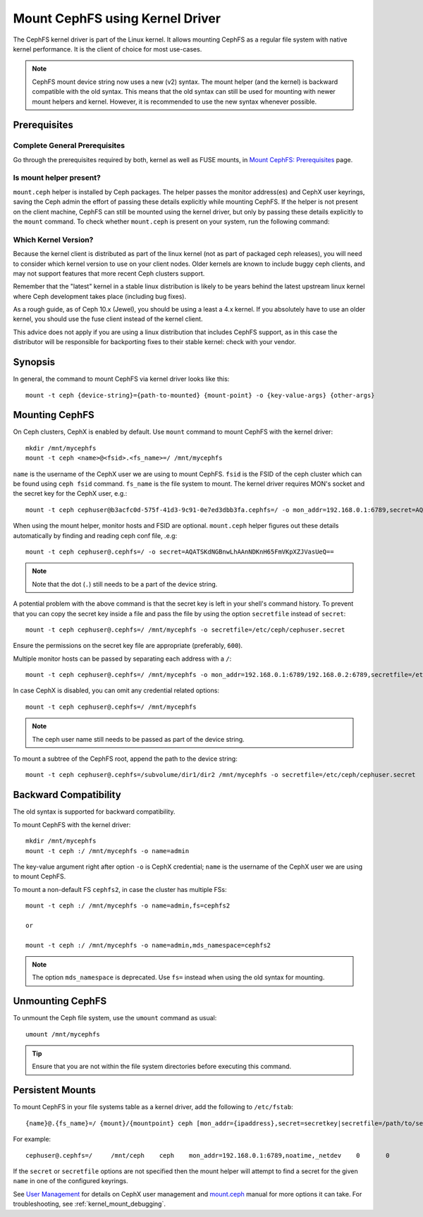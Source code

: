 =================================
 Mount CephFS using Kernel Driver
=================================

The CephFS kernel driver is part of the Linux kernel. It allows mounting
CephFS as a regular file system with native kernel performance. It is the
client of choice for most use-cases.

.. note:: CephFS mount device string now uses a new (v2) syntax. The mount
          helper (and the kernel) is backward compatible with the old syntax.
          This means that the old syntax can still be used for mounting with
          newer mount helpers and kernel. However, it is recommended to use
          the new syntax whenever possible.

Prerequisites
=============

Complete General Prerequisites
------------------------------
Go through the prerequisites required by both, kernel as well as FUSE mounts,
in `Mount CephFS: Prerequisites`_ page.

Is mount helper present?
------------------------
``mount.ceph`` helper is installed by Ceph packages. The helper passes the
monitor address(es) and CephX user keyrings, saving the Ceph admin the effort
of passing these details explicitly while mounting CephFS. If the helper is not
present on the client machine, CephFS can still be mounted using the kernel
driver, but only by passing these details explicitly to the ``mount`` command.
To check whether ``mount.ceph`` is present on your system, run the following command:

.. prompt:: bash #

   stat /sbin/mount.ceph

Which Kernel Version?
---------------------

Because the kernel client is distributed as part of the linux kernel (not
as part of packaged ceph releases), you will need to consider which kernel
version to use on your client nodes. Older kernels are known to include buggy
ceph clients, and may not support features that more recent Ceph clusters
support.

Remember that the "latest" kernel in a stable linux distribution is likely
to be years behind the latest upstream linux kernel where Ceph development
takes place (including bug fixes).

As a rough guide, as of Ceph 10.x (Jewel), you should be using a least a 4.x
kernel. If you absolutely have to use an older kernel, you should use the
fuse client instead of the kernel client.

This advice does not apply if you are using a linux distribution that
includes CephFS support, as in this case the distributor will be responsible
for backporting fixes to their stable kernel: check with your vendor.

Synopsis
========
In general, the command to mount CephFS via kernel driver looks like this::

  mount -t ceph {device-string}={path-to-mounted} {mount-point} -o {key-value-args} {other-args}

Mounting CephFS
===============
On Ceph clusters, CephX is enabled by default. Use ``mount`` command to
mount CephFS with the kernel driver::

  mkdir /mnt/mycephfs
  mount -t ceph <name>@<fsid>.<fs_name>=/ /mnt/mycephfs

``name`` is the username of the CephX user we are using to mount CephFS.
``fsid`` is the FSID of the ceph cluster which can be found using
``ceph fsid`` command. ``fs_name`` is the file system to mount. The kernel
driver requires MON's socket and the secret key for the CephX user, e.g.::

  mount -t ceph cephuser@b3acfc0d-575f-41d3-9c91-0e7ed3dbb3fa.cephfs=/ -o mon_addr=192.168.0.1:6789,secret=AQATSKdNGBnwLhAAnNDKnH65FmVKpXZJVasUeQ==

When using the mount helper, monitor hosts and FSID are optional. ``mount.ceph``
helper figures out these details automatically by finding and reading ceph conf
file, .e.g::

  mount -t ceph cephuser@.cephfs=/ -o secret=AQATSKdNGBnwLhAAnNDKnH65FmVKpXZJVasUeQ==

.. note:: Note that the dot (``.``) still needs to be a part of the device string.

A potential problem with the above command is that the secret key is left in your
shell's command history. To prevent that you can copy the secret key inside a file
and pass the file by using the option ``secretfile`` instead of ``secret``::

  mount -t ceph cephuser@.cephfs=/ /mnt/mycephfs -o secretfile=/etc/ceph/cephuser.secret

Ensure the permissions on the secret key file are appropriate (preferably, ``600``).

Multiple monitor hosts can be passed by separating each address with a ``/``::

  mount -t ceph cephuser@.cephfs=/ /mnt/mycephfs -o mon_addr=192.168.0.1:6789/192.168.0.2:6789,secretfile=/etc/ceph/cephuser.secret

In case CephX is disabled, you can omit any credential related options::

  mount -t ceph cephuser@.cephfs=/ /mnt/mycephfs

.. note:: The ceph user name still needs to be passed as part of the device string.

To mount a subtree of the CephFS root, append the path to the device string::

  mount -t ceph cephuser@.cephfs=/subvolume/dir1/dir2 /mnt/mycephfs -o secretfile=/etc/ceph/cephuser.secret

Backward Compatibility
======================
The old syntax is supported for backward compatibility.

To mount CephFS with the kernel driver::

    mkdir /mnt/mycephfs
    mount -t ceph :/ /mnt/mycephfs -o name=admin

The key-value argument right after option ``-o`` is CephX credential;
``name`` is the username of the CephX user we are using to mount CephFS.

To mount a non-default FS ``cephfs2``, in case the cluster has multiple FSs::

    mount -t ceph :/ /mnt/mycephfs -o name=admin,fs=cephfs2

    or

    mount -t ceph :/ /mnt/mycephfs -o name=admin,mds_namespace=cephfs2

.. note:: The option ``mds_namespace`` is deprecated. Use ``fs=`` instead when using the old syntax for mounting.

Unmounting CephFS
=================
To unmount the Ceph file system, use the ``umount`` command as usual::

    umount /mnt/mycephfs

.. tip:: Ensure that you are not within the file system directories before
   executing this command.

Persistent Mounts
==================

To mount CephFS in your file systems table as a kernel driver, add the
following to ``/etc/fstab``::

  {name}@.{fs_name}=/ {mount}/{mountpoint} ceph [mon_addr={ipaddress},secret=secretkey|secretfile=/path/to/secretfile],[{mount.options}]  {fs_freq}  {fs_passno}

For example::

  cephuser@.cephfs=/     /mnt/ceph    ceph    mon_addr=192.168.0.1:6789,noatime,_netdev    0       0

If the ``secret`` or ``secretfile`` options are not specified then the mount helper
will attempt to find a secret for the given ``name`` in one of the configured keyrings.

See `User Management`_ for details on CephX user management and mount.ceph_
manual for more options it can take. For troubleshooting, see
:ref:`kernel_mount_debugging`.

.. _fstab: ../fstab/#kernel-driver
.. _Mount CephFS\: Prerequisites: ../mount-prerequisites
.. _mount.ceph: ../../man/8/mount.ceph/
.. _User Management: ../../rados/operations/user-management/

